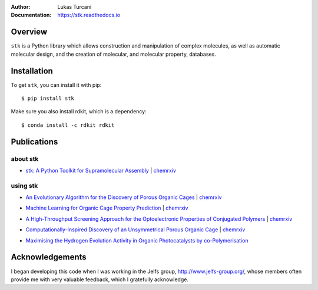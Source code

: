 :author: Lukas Turcani
:Documentation: https://stk.readthedocs.io

.. figure:: docs/source/figures/stk.png

.. image:: https://travis-ci.com/lukasturcani/stk.svg?branch=master
    :target: https://travis-ci.com/github/lukasturcani/stk

.. image:: https://readthedocs.org/projects/stk/badge/?version=latest
    :target: https://stk.readthedocs.io

Overview
========

``stk`` is a Python library which allows construction and
manipulation of complex molecules, as well as automatic
molecular design, and the creation of molecular, and molecular property,
databases.

Installation
============

To get ``stk``, you can install it with pip::

    $ pip install stk

Make sure you also install rdkit, which is a dependency::

    $ conda install -c rdkit rdkit


Publications
============

about stk
---------

* `stk: A Python Toolkit for Supramolecular Assembly`_ | chemrxiv__

__ https://chemrxiv.org/articles/STK_A_Python_Toolkit_for_Supramolecular_Assembly/6127826

.. _`stk: A Python Toolkit for Supramolecular Assembly`: https://onlinelibrary.wiley.com/doi/abs/10.1002/jcc.25377

using stk
---------

* `An Evolutionary Algorithm for the Discovery of Porous Organic Cages`_ | chemrxiv__

__ https://chemrxiv.org/articles/An_Evolutionary_Algorithm_for_the_Discovery_of_Porous_Organic_Cages/6954557
.. _`An Evolutionary Algorithm for the Discovery of Porous Organic Cages`: https://pubs.rsc.org/en/content/articlelanding/2018/sc/c8sc03560a#!divAbstract

* `Machine Learning for Organic Cage Property Prediction`_ | chemrxiv__

__ https://chemrxiv.org/articles/Machine_Learning_for_Organic_Cage_Property_Prediction/6995018
.. _`Machine Learning for Organic Cage Property Prediction`: https://pubs.acs.org/doi/10.1021/acs.chemmater.8b03572


* `A High-Throughput Screening Approach for the Optoelectronic Properties of Conjugated Polymers`_ | chemrxiv__

__ https://chemrxiv.org/articles/A_High-Throughput_Screening_Approach_for_the_Optoelectronic_Properties_of_Conjugated_Polymers/6181841
.. _`A High-Throughput Screening Approach for the Optoelectronic Properties of Conjugated Polymers`: https://pubs.acs.org/doi/abs/10.1021/acs.jcim.8b00256

* `Computationally-Inspired Discovery of an Unsymmetrical Porous Organic Cage`_ | chemrxiv__

__ https://chemrxiv.org/articles/Computationally-Inspired_Discovery_of_an_Unsymmetrical_Porous_Organic_Cage/6863684
.. _`Computationally-Inspired Discovery of an Unsymmetrical Porous Organic Cage`: https://pubs.rsc.org/en/content/articlelanding/2018/nr/c8nr06868b#!divAbstract

* `Maximising the Hydrogen Evolution Activity in Organic Photocatalysts by co-Polymerisation`_

.. _`Maximising the Hydrogen Evolution Activity in Organic Photocatalysts by co-Polymerisation`: https://pubs.rsc.org/en/Content/ArticleLanding/TA/2018/C8TA04186E#!divAbstract


Acknowledgements
================

I began developing this code when I was working in the Jelfs group,
http://www.jelfs-group.org/, whose members often provide me with
very valuable feedback, which I gratefully acknowledge.

